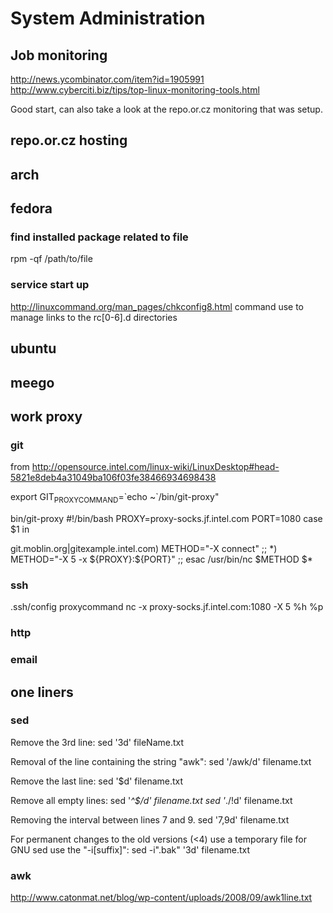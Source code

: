 * System Administration
** Job monitoring
http://news.ycombinator.com/item?id=1905991
http://www.cyberciti.biz/tips/top-linux-monitoring-tools.html

Good start, can also take a look at the repo.or.cz monitoring that was
setup.
** repo.or.cz hosting
** arch
** fedora
*** find installed package related to file
rpm -qf /path/to/file
*** service start up
http://linuxcommand.org/man_pages/chkconfig8.html
command use to manage links to the rc[0-6].d directories
** ubuntu
** meego
** work proxy
*** git
from
http://opensource.intel.com/linux-wiki/LinuxDesktop#head-5821e8deb4a31049ba106f03fe38466934698438

export GIT_PROXY_COMMAND=`echo ~`/bin/git-proxy"

bin/git-proxy
#!/bin/bash
PROXY=proxy-socks.jf.intel.com
PORT=1080
case $1 in
        # list git servers INTERNAL to intel here that you do not want to use
        # a proxy for, separated by a pipe character '|' as below
git.moblin.org|gitexample.intel.com)
        METHOD="-X connect"
        ;;
*)
        METHOD="-X 5 -x ${PROXY}:${PORT}"
        ;;
esac
/usr/bin/nc $METHOD $*
*** ssh
.ssh/config
proxycommand nc -x proxy-socks.jf.intel.com:1080 -X 5 %h %p
*** http
*** email
** one liners
*** sed
Remove the 3rd line:
sed '3d' fileName.txt

Removal of the line containing the string "awk":
sed '/awk/d' filename.txt

Remove the last line:
sed '$d' filename.txt

Remove all empty lines:
sed '/^$/d' filename.txt
sed '/./!d' filename.txt

Removing the interval between lines 7 and 9.
sed '7,9d' filename.txt

For permanent changes to the old versions (<4) use a temporary file for GNU sed use the "-i[suffix]":
sed -i".bak" '3d' filename.txt
*** awk
http://www.catonmat.net/blog/wp-content/uploads/2008/09/awk1line.txt
